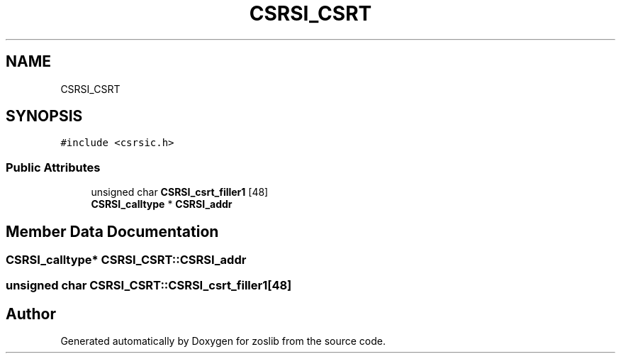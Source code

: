 .TH "CSRSI_CSRT" 3 "Tue Jan 18 2022" "zoslib" \" -*- nroff -*-
.ad l
.nh
.SH NAME
CSRSI_CSRT
.SH SYNOPSIS
.br
.PP
.PP
\fC#include <csrsic\&.h>\fP
.SS "Public Attributes"

.in +1c
.ti -1c
.RI "unsigned char \fBCSRSI_csrt_filler1\fP [48]"
.br
.ti -1c
.RI "\fBCSRSI_calltype\fP * \fBCSRSI_addr\fP"
.br
.in -1c
.SH "Member Data Documentation"
.PP 
.SS "\fBCSRSI_calltype\fP* CSRSI_CSRT::CSRSI_addr"

.SS "unsigned char CSRSI_CSRT::CSRSI_csrt_filler1[48]"


.SH "Author"
.PP 
Generated automatically by Doxygen for zoslib from the source code\&.
